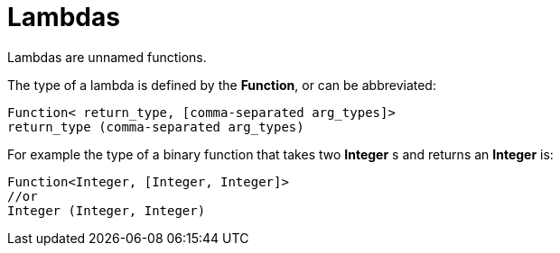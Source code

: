 = Lambdas

Lambdas are unnamed functions.

The type of a lambda is defined by the *Function*, or can be abbreviated:
[source, java]
----
Function< return_type, [comma-separated arg_types]>
return_type (comma-separated arg_types)
----
For example the type of a binary function that takes two *Integer* s and returns an *Integer* is:
[source, java]
----
Function<Integer, [Integer, Integer]>
//or
Integer (Integer, Integer)
----
